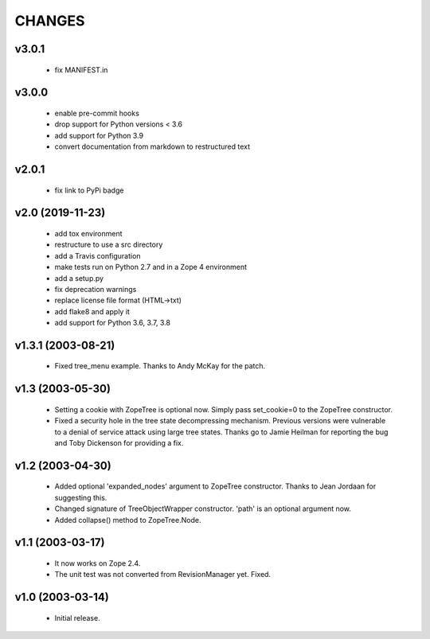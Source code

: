 
CHANGES
=======

v3.0.1
------

  * fix MANIFEST.in

v3.0.0
------

  * enable pre-commit hooks

  * drop support for Python versions < 3.6

  * add support for Python 3.9

  * convert documentation from markdown to restructured text

v2.0.1
------

  * fix link to PyPi badge

v2.0 (2019-11-23)
-----------------

  * add tox environment

  * restructure to use a src directory

  * add a Travis configuration

  * make tests run on Python 2.7 and in a Zope 4 environment

  * add a setup.py

  * fix deprecation warnings

  * replace license file format (HTML->txt)

  * add flake8 and apply it

  * add support for Python 3.6, 3.7, 3.8

v1.3.1 (2003-08-21)
-------------------

  * Fixed tree_menu example. Thanks to Andy McKay for the patch.

v1.3 (2003-05-30)
-----------------

  * Setting a cookie with ZopeTree is optional now. Simply pass
    set_cookie=0 to the ZopeTree constructor.

  * Fixed a security hole in the tree state decompressing
    mechanism. Previous versions were vulnerable to a denial of
    service attack using large tree states. Thanks go to Jamie Heilman
    for reporting the bug and Toby Dickenson for providing a fix.

v1.2 (2003-04-30)
-----------------

  * Added optional 'expanded_nodes' argument to ZopeTree constructor.
    Thanks to Jean Jordaan for suggesting this.

  * Changed signature of TreeObjectWrapper constructor. 'path' is an
    optional argument now.

  * Added collapse() method to ZopeTree.Node.

v1.1 (2003-03-17)
-----------------

  * It now works on Zope 2.4.

  * The unit test was not converted from RevisionManager yet. Fixed.

v1.0 (2003-03-14)
-----------------

  * Initial release.
